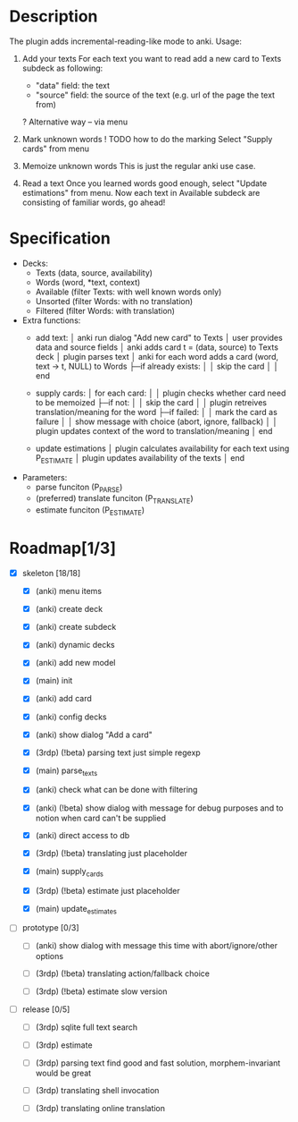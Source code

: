 * Description
  The plugin adds incremental-reading-like mode to anki.
  Usage:
  1. Add your texts 
     For each text you want to read add a new card to Texts subdeck as following:
     - "data" field: the text 
     - "source" field: the source of the text (e.g. url of the page the text from)
     ? Alternative way -- via menu 

  2. Mark unknown words 
     ! TODO how to do the marking 
     Select "Supply cards" from menu

  3. Memoize unknown words 
     This is just the regular anki use case.

  4. Read a text
     Once you learned words good enough, select "Update estimations" from menu.
     Now each text in Available subdeck are consisting of familiar words, go ahead!

* Specification
  - Decks: 
    - Texts (data, source, availability)
    - Words (word, *text, context)
    - Available (filter Texts: with well known words only)
    - Unsorted (filter Words: with no translation) 
    - Filtered (filter Words: with translation)
 
  - Extra functions:
    - add text:
      │ anki run dialog "Add new card" to Texts
      │ user provides data and source fields
      │ anki adds card t = (data, source) to Texts deck
      │ plugin parses text 
      │ anki for each word adds a card (word, text -> t, NULL) to Words
      ├─if already exists: 
      │ │ skip the card 
      │
      │ end
      
    - supply cards:
      │ for each card:
      │
      │ plugin checks whether card need to be memoized
      ├─if not: 
      │ │ skip the card 
      │
      │ plugin retreives translation/meaning for the word
      ├─if failed: 
      │ │ mark the card as failure
      │ │ show message with choice (abort, ignore, fallback)
      │
      │ plugin updates context of the word to translation/meaning 
      │ end

    - update estimations 
      │ plugin calculates availability for each text using P_ESTIMATE 
      │ plugin updates availability of the texts
      │ end

  - Parameters:
    - parse funciton (P_PARSE)
    - (preferred) translate funciton (P_TRANSLATE)
    - estimate funciton (P_ESTIMATE)

* Roadmap[1/3]

- [X] skeleton [18/18]
  - [X] (anki) menu items
  - [X] (anki) create deck
  - [X] (anki) create subdeck
  - [X] (anki) dynamic decks
  - [X] (anki) add new model
  - [X] (main) init

  - [X] (anki) add card
  - [X] (anki) config decks
  - [X] (anki) show dialog "Add a card"
  - [X] (3rdp) (!beta) parsing text 
    just simple regexp
  - [X] (main) parse_texts 

  - [X] (anki) check what can be done with filtering
  - [X] (anki) (!beta) show dialog with message
    for debug purposes and to notion when card can't be supplied
  - [X] (anki) direct access to db
  - [X] (3rdp) (!beta) translating
    just placeholder
  - [X] (main) supply_cards

  - [X] (3rdp) (!beta) estimate 
    just placeholder
  - [X] (main) update_estimates
   
- [ ] prototype [0/3]
  - [ ] (anki) show dialog with message 
    this time with abort/ignore/other options
  - [ ] (3rdp) (!beta) translating
    action/fallback choice

  - [ ] (3rdp) (!beta) estimate 
    slow version
 
- [ ] release [0/5] 
  - [ ] (3rdp) sqlite full text search
  - [ ] (3rdp) estimate 

  - [ ] (3rdp) parsing text
    find good and fast solution, morphem-invariant would be great 

  - [ ] (3rdp) translating
    shell invocation
  - [ ] (3rdp) translating
    online translation

